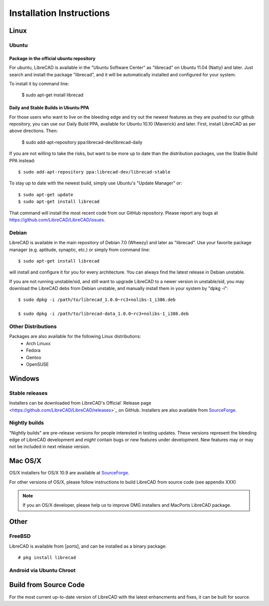 .. _install: 

Installation Instructions
=========================

Linux
-----

Ubuntu
~~~~~~

Package in the official ubuntu repository
`````````````````````````````````````````
For ubuntu, LibreCAD is available in the "Ubuntu Software Center" as "librecad" on Ubuntu 11.04 (Natty) and later. Just search and install the package "librecad", and it will be automatically installed and configured for your system.

To install it by command line:

   $ sudo apt-get install librecad

Daily and Stable Builds in Ubuntu PPA
`````````````````````````````````````
For those users who want to live on the bleeding edge and try out the newest features as they are pushed to our github repository, you can use our Daily Build PPA, available for Ubuntu 10.10 (Maverick) and later. First, install LibreCAD as per above directions. Then:

   $ sudo add-apt-repository ppa:librecad-dev/librecad-daily

If you are not willing to take the risks, but want to be more up to date than the distribution packages, use the Stable Build PPA instead::

   $ sudo add-apt-repository ppa:librecad-dev/librecad-stable

To stay up to date with the newest build, simply use Ubuntu's "Update Manager" or::

   $ sudo apt-get update
   $ sudo apt-get install librecad

That command will install the most recent code from our GitHub repository. Please report any bugs at https://github.com/LibreCAD/LibreCAD/issues.


Debian
~~~~~~

LibreCAD is available in the main repository of Debian 7.0 (Wheezy) and later as "librecad". Use your favorite package manager (e.g. aptitude, synaptic, etc.) or simply from command line::

   $ sudo apt-get install librecad

will install and configure it for you for every architecture. You can always find the latest release in Debian unstable.

If you are not running unstable/sid, and still want to upgrade LibreCAD to a newer version in unstable/sid, you may download the LibreCAD debs from Debian unstable, and manually install them in your system by "dpkg -i"::

   $ sudo dpkg -i /path/to/librecad_1.0.0~rc3+nolibs-1_i386.deb

   $ sudo dpkg -i /path/to/librecad-data_1.0.0~rc3+nolibs-1_i386.deb


Other Distributions
~~~~~~~~~~~~~~~~~~~

Packages are also available for the following Linux distributions:
    - Arch Linuxx
    - Fedora
    - Gentoo
    - OpenSUSE


Windows
-------

Stable releases
~~~~~~~~~~~~~~~

Installers can be downloaded from LibreCAD's Official` Release page <https://github.com/LibreCAD/LibreCAD/releases>`_ on GitHub.  Installers are also available from `SourceForge <https://sourceforge.net/projects/librecad/files/Windows/>`_.

Nightly builds
~~~~~~~~~~~~~~

"Nightly builds" are pre-release versions for people interested in testing updates.  These versions represent the bleeding edge of LibreCAD development and *might* contain bugs or new features under development.  New features may or may not be included in next release version.


Mac OS/X
--------

OS/X installers for OS/X 10.9 are available at `SourceForge <http://sourceforge.net/projects/librecad/files/OSX/>`_.

For other versions of OS/X, please follow instructions to build LibreCAD from source code (see appendix XXX)

.. note::
    If you an OS/X developer, please help us to improve DMG installers and MacPorts LibreCAD package.

Other
-----

FreeBSD
~~~~~~~

LibreCAD is available from [ports], and can be installed as a binary package::

   # pkg install librecad


Android via Ubuntu Chroot
~~~~~~~~~~~~~~~~~~~~~~~~~


Build from Source Code
----------------------

For the most current up-to-date version of LibreCAD with the latest enhancments and fixes, it can be built for source.

